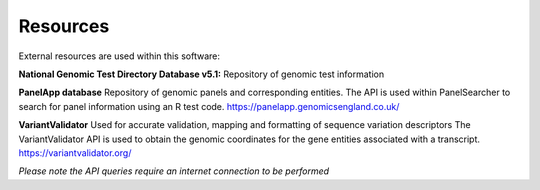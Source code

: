 Resources
===================================================

External resources are used within this software:

**National Genomic Test Directory Database v5.1:**
Repository of genomic test information

**PanelApp database**
Repository of genomic panels and corresponding entities.
The API is used within PanelSearcher to search for panel information
using an R test code.
https://panelapp.genomicsengland.co.uk/ 

**VariantValidator**
Used for accurate validation, mapping and formatting of sequence variation descriptors
The VariantValidator API is used to obtain the genomic coordinates for the gene entities
associated with a transcript.
https://variantvalidator.org/

*Please note the API queries require an internet connection to be performed*